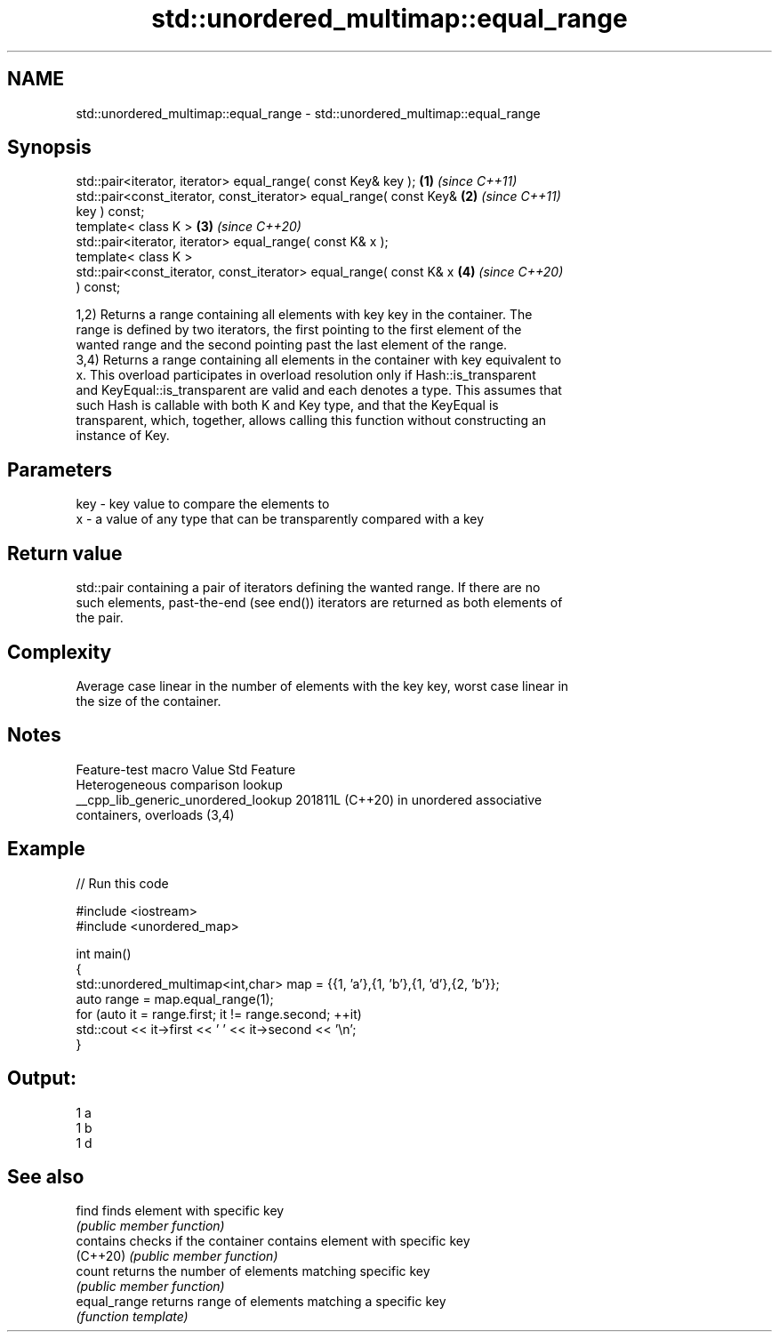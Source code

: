 .TH std::unordered_multimap::equal_range 3 "2024.06.10" "http://cppreference.com" "C++ Standard Libary"
.SH NAME
std::unordered_multimap::equal_range \- std::unordered_multimap::equal_range

.SH Synopsis
   std::pair<iterator, iterator> equal_range( const Key& key );       \fB(1)\fP \fI(since C++11)\fP
   std::pair<const_iterator, const_iterator> equal_range( const Key&  \fB(2)\fP \fI(since C++11)\fP
   key ) const;
   template< class K >                                                \fB(3)\fP \fI(since C++20)\fP
   std::pair<iterator, iterator> equal_range( const K& x );
   template< class K >
   std::pair<const_iterator, const_iterator> equal_range( const K& x  \fB(4)\fP \fI(since C++20)\fP
   ) const;

   1,2) Returns a range containing all elements with key key in the container. The
   range is defined by two iterators, the first pointing to the first element of the
   wanted range and the second pointing past the last element of the range.
   3,4) Returns a range containing all elements in the container with key equivalent to
   x. This overload participates in overload resolution only if Hash::is_transparent
   and KeyEqual::is_transparent are valid and each denotes a type. This assumes that
   such Hash is callable with both K and Key type, and that the KeyEqual is
   transparent, which, together, allows calling this function without constructing an
   instance of Key.

.SH Parameters

   key - key value to compare the elements to
   x   - a value of any type that can be transparently compared with a key

.SH Return value

   std::pair containing a pair of iterators defining the wanted range. If there are no
   such elements, past-the-end (see end()) iterators are returned as both elements of
   the pair.

.SH Complexity

   Average case linear in the number of elements with the key key, worst case linear in
   the size of the container.

.SH Notes

           Feature-test macro          Value    Std                Feature
                                                      Heterogeneous comparison lookup
   __cpp_lib_generic_unordered_lookup 201811L (C++20) in unordered associative
                                                      containers, overloads (3,4)

.SH Example

   
// Run this code

 #include <iostream>
 #include <unordered_map>
  
 int main()
 {
     std::unordered_multimap<int,char> map = {{1, 'a'},{1, 'b'},{1, 'd'},{2, 'b'}};
     auto range = map.equal_range(1);
     for (auto it = range.first; it != range.second; ++it)
         std::cout << it->first << ' ' << it->second << '\\n';
 }

.SH Output:

 1 a
 1 b
 1 d

.SH See also

   find        finds element with specific key
               \fI(public member function)\fP 
   contains    checks if the container contains element with specific key
   (C++20)     \fI(public member function)\fP 
   count       returns the number of elements matching specific key
               \fI(public member function)\fP 
   equal_range returns range of elements matching a specific key
               \fI(function template)\fP 
